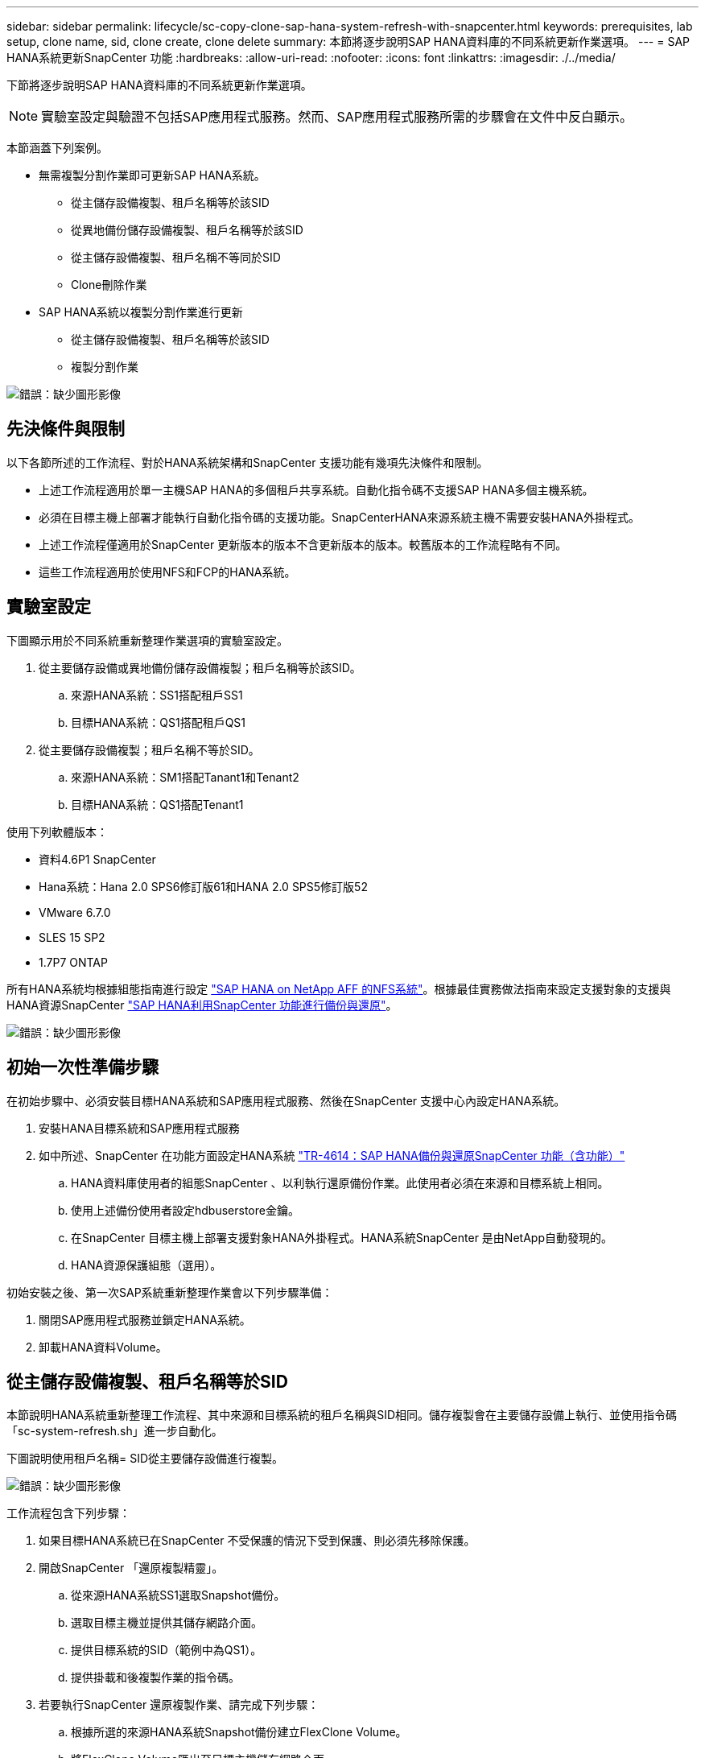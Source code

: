 ---
sidebar: sidebar 
permalink: lifecycle/sc-copy-clone-sap-hana-system-refresh-with-snapcenter.html 
keywords: prerequisites, lab setup, clone name, sid, clone create, clone delete 
summary: 本節將逐步說明SAP HANA資料庫的不同系統更新作業選項。 
---
= SAP HANA系統更新SnapCenter 功能
:hardbreaks:
:allow-uri-read: 
:nofooter: 
:icons: font
:linkattrs: 
:imagesdir: ./../media/


[role="lead"]
下節將逐步說明SAP HANA資料庫的不同系統更新作業選項。


NOTE: 實驗室設定與驗證不包括SAP應用程式服務。然而、SAP應用程式服務所需的步驟會在文件中反白顯示。

本節涵蓋下列案例。

* 無需複製分割作業即可更新SAP HANA系統。
+
** 從主儲存設備複製、租戶名稱等於該SID
** 從異地備份儲存設備複製、租戶名稱等於該SID
** 從主儲存設備複製、租戶名稱不等同於SID
** Clone刪除作業


* SAP HANA系統以複製分割作業進行更新
+
** 從主儲存設備複製、租戶名稱等於該SID
** 複製分割作業




image:sc-copy-clone-image15.png["錯誤：缺少圖形影像"]



== 先決條件與限制

以下各節所述的工作流程、對於HANA系統架構和SnapCenter 支援功能有幾項先決條件和限制。

* 上述工作流程適用於單一主機SAP HANA的多個租戶共享系統。自動化指令碼不支援SAP HANA多個主機系統。
* 必須在目標主機上部署才能執行自動化指令碼的支援功能。SnapCenterHANA來源系統主機不需要安裝HANA外掛程式。
* 上述工作流程僅適用於SnapCenter 更新版本的版本不含更新版本的版本。較舊版本的工作流程略有不同。
* 這些工作流程適用於使用NFS和FCP的HANA系統。




== 實驗室設定

下圖顯示用於不同系統重新整理作業選項的實驗室設定。

. 從主要儲存設備或異地備份儲存設備複製；租戶名稱等於該SID。
+
.. 來源HANA系統：SS1搭配租戶SS1
.. 目標HANA系統：QS1搭配租戶QS1


. 從主要儲存設備複製；租戶名稱不等於SID。
+
.. 來源HANA系統：SM1搭配Tanant1和Tenant2
.. 目標HANA系統：QS1搭配Tenant1




使用下列軟體版本：

* 資料4.6P1 SnapCenter
* Hana系統：Hana 2.0 SPS6修訂版61和HANA 2.0 SPS5修訂版52
* VMware 6.7.0
* SLES 15 SP2
* 1.7P7 ONTAP


所有HANA系統均根據組態指南進行設定 https://docs.netapp.com/us-en/netapp-solutions-sap/bp/saphana_aff_nfs_introduction.html["SAP HANA on NetApp AFF 的NFS系統"^]。根據最佳實務做法指南來設定支援對象的支援與HANA資源SnapCenter https://docs.netapp.com/us-en/netapp-solutions-sap/backup/saphana-br-scs-overview.html["SAP HANA利用SnapCenter 功能進行備份與還原"^]。

image:sc-copy-clone-image16.png["錯誤：缺少圖形影像"]



== 初始一次性準備步驟

在初始步驟中、必須安裝目標HANA系統和SAP應用程式服務、然後在SnapCenter 支援中心內設定HANA系統。

. 安裝HANA目標系統和SAP應用程式服務
. 如中所述、SnapCenter 在功能方面設定HANA系統 https://docs.netapp.com/us-en/netapp-solutions-sap/backup/saphana-br-scs-overview.html["TR-4614：SAP HANA備份與還原SnapCenter 功能（含功能）"^]
+
.. HANA資料庫使用者的組態SnapCenter 、以利執行還原備份作業。此使用者必須在來源和目標系統上相同。
.. 使用上述備份使用者設定hdbuserstore金鑰。
.. 在SnapCenter 目標主機上部署支援對象HANA外掛程式。HANA系統SnapCenter 是由NetApp自動發現的。
.. HANA資源保護組態（選用）。




初始安裝之後、第一次SAP系統重新整理作業會以下列步驟準備：

. 關閉SAP應用程式服務並鎖定HANA系統。
. 卸載HANA資料Volume。




== 從主儲存設備複製、租戶名稱等於SID

本節說明HANA系統重新整理工作流程、其中來源和目標系統的租戶名稱與SID相同。儲存複製會在主要儲存設備上執行、並使用指令碼「sc-system-refresh.sh」進一步自動化。

下圖說明使用租戶名稱= SID從主要儲存設備進行複製。

image:sc-copy-clone-image17.png["錯誤：缺少圖形影像"]

工作流程包含下列步驟：

. 如果目標HANA系統已在SnapCenter 不受保護的情況下受到保護、則必須先移除保護。
. 開啟SnapCenter 「還原複製精靈」。
+
.. 從來源HANA系統SS1選取Snapshot備份。
.. 選取目標主機並提供其儲存網路介面。
.. 提供目標系統的SID（範例中為QS1）。
.. 提供掛載和後複製作業的指令碼。


. 若要執行SnapCenter 還原複製作業、請完成下列步驟：
+
.. 根據所選的來源HANA系統Snapshot備份建立FlexClone Volume。
.. 將FlexClone Volume匯出至目標主機儲存網路介面。
.. 執行掛載作業指令碼。
+
*** FlexClone Volume會以資料Volume的形式掛載於目標主機。
*** 將擁有權變更為qs1adm。


.. 執行複製後作業指令碼。
+
*** 恢復系統資料庫。
*** 恢復租戶名稱= QS1的租戶資料庫。




. 啟動SAP應用程式服務。
. 或者、也可以保護SnapCenter 目標HANA資源。


下列螢幕擷取畫面顯示必要步驟。

. 從來源系統SS1選取Snapshot備份、然後按一下從備份複製。
+
image:sc-copy-clone-image18.png["錯誤：缺少圖形影像"]

. 選取安裝目標系統QS1的主機。輸入QS1作為目標SID。NFS匯出IP位址必須是目標主機的儲存網路介面。
+

NOTE: 此處輸入的目標SID可控制SnapCenter 如何管理實體複本。如果目標SnapCenter 主機上的目標SID已在支援中設定、SnapCenter 則只需將實體複本指派給主機即可。如果目標主機上未設定該SID、SnapCenter 則會建立新的資源。

+
image:sc-copy-clone-image19.png["錯誤：缺少圖形影像"]

. 使用所需的命令列選項輸入掛載和後複製指令碼。
+
image:sc-copy-clone-image20.png["錯誤：缺少圖形影像"]

. 中的「工作詳細資料」畫面SnapCenter 會顯示作業進度。工作詳細資料也顯示、包括資料庫還原在內的整體執行時間不到2分鐘。
+
image:sc-copy-clone-image21.png["錯誤：缺少圖形影像"]

. 「sc-system-refresh.sh」指令碼的記錄檔會顯示執行掛載和還原作業的不同步驟。指令碼會自動偵測到來源系統有單一租戶、且名稱與來源系統SID SS1相同。因此指令碼會使用租戶名稱QS1來復原租戶。
+

NOTE: 如果來源租戶名稱與來源租戶ID相同、但與預設租戶組態旗標相同、請參閱一節 link:sc-copy-clone-sap-hana-system-refresh-operation-workflows-using-storage-snapshot-backups["「使用儲存快照備份的SAP HANA系統更新作業流程、」"] 不再設定、恢復作業會失敗、必須手動執行。

+
....
20220421045731###hana-7###sc-system-refresh.sh: Version: 1.1
20220421045731###hana-7###sc-system-refresh.sh: Unmounting data volume.
20220421045731###hana-7###sc-system-refresh.sh: umount /hana/data/QS1/mnt00001
20220421045731###hana-7###sc-system-refresh.sh: Deleting /etc/fstab entry.
20220421045731###hana-7###sc-system-refresh.sh: Data volume unmounted successfully.
20220421052009###hana-7###sc-system-refresh.sh: Version: 1.1
20220421052009###hana-7###sc-system-refresh.sh: Adding entry in /etc/fstab.
20220421052009###hana-7###sc-system-refresh.sh: 192.168.175.117:/SS1_data_mnt00001_Clone_0421220520054605 /hana/data/QS1/mnt00001 nfs rw,vers=3,hard,timeo=600,rsize=1048576,wsize=1048576,intr,noatime,nolock 0 0
20220421052009###hana-7###sc-system-refresh.sh: Mounting data volume: mount /hana/data/QS1/mnt00001.
20220421052009###hana-7###sc-system-refresh.sh: Data volume mounted successfully.
20220421052009###hana-7###sc-system-refresh.sh: Change ownership to qs1adm.
20220421052019###hana-7###sc-system-refresh.sh: Version: 1.1
20220421052019###hana-7###sc-system-refresh.sh: Recover system database.
20220421052019###hana-7###sc-system-refresh.sh: /usr/sap/QS1/HDB11/exe/Python/bin/python /usr/sap/QS1/HDB11/exe/python_support/recoverSys.py --command "RECOVER DATA USING SNAPSHOT CLEAR LOG"
20220421052049###hana-7###sc-system-refresh.sh: Wait until SAP HANA database is started ....
20220421052049###hana-7###sc-system-refresh.sh: Status:  GRAY
20220421052059###hana-7###sc-system-refresh.sh: Status:  GRAY
20220421052110###hana-7###sc-system-refresh.sh: Status:  GRAY
20220421052120###hana-7###sc-system-refresh.sh: Status:  GRAY
20220421052130###hana-7###sc-system-refresh.sh: Status:  GREEN
20220421052130###hana-7###sc-system-refresh.sh: SAP HANA database is started.
20220421052130###hana-7###sc-system-refresh.sh: Source Tenant: SS1
20220421052130###hana-7###sc-system-refresh.sh: Source SID: SS1
20220421052130###hana-7###sc-system-refresh.sh: Source system has a single tenant and tenant name is identical to source SID: SS1
20220421052130###hana-7###sc-system-refresh.sh: Target tenant will have the same name as target SID: QS1.
20220421052130###hana-7###sc-system-refresh.sh: Recover tenant database QS1.
20220421052130###hana-7###sc-system-refresh.sh: /usr/sap/QS1/SYS/exe/hdb/hdbsql -U QS1KEY RECOVER DATA FOR QS1 USING SNAPSHOT CLEAR LOG
0 rows affected (overall time 35.259489 sec; server time 35.257522 sec)
20220421052206###hana-7###sc-system-refresh.sh: Checking availability of Indexserver for tenant QS1.
20220421052206###hana-7###sc-system-refresh.sh: Recovery of tenant database QS1 succesfully finished.
20220421052206###hana-7###sc-system-refresh.sh: Status: GREEN
....
. 完成「視覺化」工作後SnapCenter 、可在來源系統的拓撲檢視中看到實體複本。
+
image:sc-copy-clone-image22.png["錯誤：缺少圖形影像"]

. HANA資料庫現在正在執行、SAP應用程式服務也可以啟動。
. 如果您想要保護目標HANA系統、則必須在SnapCenter 功能區中設定資源保護。
+
image:sc-copy-clone-image23.png["錯誤：缺少圖形影像"]





== 從異地備份儲存設備複製、租戶名稱等於SID

本節說明HANA系統重新整理工作流程、其中來源和目標系統的租戶名稱與SID相同。儲存複製會在異地備份儲存設備上執行、並使用指令碼「sc-system-refresh.sh」進一步自動化。

image:sc-copy-clone-image24.png["錯誤：缺少圖形影像"]

HANA系統重新整理工作流程中、主要與異地備份儲存複製的唯一差異、在於SnapCenter 選擇了使用效益技術的Snapshot備份。若要進行異地備份儲存複製、必須先選取次要備份。

image:sc-copy-clone-image25.png["錯誤：缺少圖形影像"]

如果所選備份有多個次要儲存位置、您需要選取所需的目的地Volume。

image:sc-copy-clone-image26.png["錯誤：缺少圖形影像"]

所有後續步驟都與從主儲存設備複製的工作流程相同、如「」一節所述<<從主儲存設備複製、租戶名稱等於SID>>。」



== 使用租戶名稱不等於SID的主儲存設備複製

本節說明HANA系統重新整理工作流程、其中來源的租戶名稱與SID不相等。儲存複製會在主要儲存設備上執行、並使用指令碼「sc-system-refresh.sh」進一步自動化。

image:sc-copy-clone-image27.png["錯誤：缺少圖形影像"]

所需的SnapCenter 步驟與本節中所述相同<<從主儲存設備複製、租戶名稱等於SID>>。」 不同之處在於指令碼「sc-system-refresh.sh」中的租戶還原作業。

如果指令碼偵測到來源系統租戶名稱不同於來源系統的SID、則目標系統上的租戶還原會使用與來源租戶相同的租戶名稱執行。如果目標租戶名稱應該有不同的名稱、則之後必須手動重新命名租戶。


NOTE: 如果來源系統有多個租戶、指令碼只會恢復第一個租戶。其他租戶必須手動恢復。

....
20201118121320###hana-7###sc-system-refresh.sh: Adding entry in /etc/fstab.
20201118121320###hana-7###sc-system-refresh.sh: 192.168.175.117:/Scc71107fe-3211-498a-b6b3-d7d3591d7448 /hana/data/QS1/mnt00001 nfs rw,vers=3,hard,timeo=600,rsize=1048576,wsize=1048576,intr,noatime,nolock 0 0
20201118121320###hana-7###sc-system-refresh.sh: Mounting data volume: mount /hana/data/QS1/mnt00001.
20201118121320###hana-7###sc-system-refresh.sh: Data volume mounted successfully.
20201118121320###hana-7###sc-system-refresh.sh: Change ownership to qs1adm.
20201118121330###hana-7###sc-system-refresh.sh: Recover system database.
20201118121330###hana-7###sc-system-refresh.sh: /usr/sap/QS1/HDB11/exe/Python/bin/python /usr/sap/QS1/HDB11/exe/python_support/recoverSys.py --command "RECOVER DATA USING SNAPSHOT CLEAR LOG"
20201118121402###hana-7###sc-system-refresh.sh: Wait until SAP HANA database is started ....
20201118121402###hana-7###sc-system-refresh.sh: Status:  GRAY
20201118121412###hana-7###sc-system-refresh.sh: Status:  GREEN
20201118121412###hana-7###sc-system-refresh.sh: SAP HANA database is started.
20201118121412###hana-7###sc-system-refresh.sh: Source system contains more than one tenant, recovery will only be executed for the first tenant.
20201118121412###hana-7###sc-system-refresh.sh: List of tenants: TENANT1,TENANT2
20201118121412###hana-7###sc-system-refresh.sh: Recover tenant database TENANT1.
20201118121412###hana-7###sc-system-refresh.sh: /usr/sap/QS1/SYS/exe/hdb/hdbsql -U QS1KEY RECOVER DATA FOR TENANT1 USING SNAPSHOT CLEAR LOG
0 rows affected (overall time 34.777174 sec; server time 34.775540 sec)
20201118121447###hana-7###sc-system-refresh.sh: Checking availability of Indexserver for tenant TENANT1.
20201118121447###hana-7###sc-system-refresh.sh: Recovery of tenant database TENANT1 succesfully finished.
20201118121447###hana-7###sc-system-refresh.sh: Status: GREEN
....


== Clone刪除作業

新的SAP HANA系統更新作業是透過SnapCenter 使用「取消實體複製」作業來清理目標系統、以開始執行。


NOTE: SAP應用程式服務不會以SnapCenter 不含實體複製刪除的工作流程停止。指令碼可以在關機功能內擴充、或是必須手動停止應用程式服務。

如果目標HANA系統已在SnapCenter 不受保護的情況下受到保護、則必須先移除保護。在目標系統的拓撲檢視中、按一下移除保護。

image:sc-copy-clone-image28.png["錯誤：缺少圖形影像"]

image:sc-copy-clone-image29.png["錯誤：缺少圖形影像"]

複製刪除工作流程現在會以下列步驟執行：

. 在來源系統的拓撲檢視中選取實體複本、然後按一下刪除。
+
image:sc-copy-clone-image30.png["錯誤：缺少圖形影像"]

. 輸入預先複製的指令行選項、然後卸載指令碼。
+
image:sc-copy-clone-image31.png["錯誤：缺少圖形影像"]

. 中的「工作詳細資料」畫面SnapCenter 會顯示作業進度。
+
image:sc-copy-clone-image32.png["錯誤：缺少圖形影像"]

. 「sc-system-refresh.sh」指令碼的記錄檔會顯示關機和卸載作業步驟。
+
....
20220421070643###hana-7###sc-system-refresh.sh: Version: 1.1
20220421070643###hana-7###sc-system-refresh.sh: Stopping HANA database.
20220421070643###hana-7###sc-system-refresh.sh: sapcontrol -nr 11 -function StopSystem HDB
21.04.2022 07:06:43
StopSystem
OK
20220421070643###hana-7###sc-system-refresh.sh: Wait until SAP HANA database is stopped ....
20220421070643###hana-7###sc-system-refresh.sh: Status:  GREEN
20220421070653###hana-7###sc-system-refresh.sh: Status:  GREEN
20220421070703###hana-7###sc-system-refresh.sh: Status:  GREEN
20220421070714###hana-7###sc-system-refresh.sh: Status:  GREEN
20220421070724###hana-7###sc-system-refresh.sh: Status:  GRAY
20220421070724###hana-7###sc-system-refresh.sh: SAP HANA database is stopped.
20220421070728###hana-7###sc-system-refresh.sh: Version: 1.1
20220421070728###hana-7###sc-system-refresh.sh: Unmounting data volume.
20220421070728###hana-7###sc-system-refresh.sh: umount /hana/data/QS1/mnt00001
20220421070728###hana-7###sc-system-refresh.sh: Deleting /etc/fstab entry.
20220421070728###hana-7###sc-system-refresh.sh: Data volume unmounted successfully.
....
. SAP HANA重新整理作業現在可以使用SnapCenter 「建立實體複本」作業重新啟動。




== SAP HANA系統透過實體複本分割作業進行更新

如果系統更新作業的目標系統使用時間較長（超過1-2週）、則通常不會有任何FlexClone容量節約效益。此外、SnapCenter 來源系統的相依Snapshot備份也會遭到封鎖、而非由資訊保留管理部門刪除。

因此、在大多數情況下、將FlexClone磁碟區分割為系統重新整理作業的一部分是合理的做法。


NOTE: 複製分割作業不會封鎖複製磁碟區的使用、因此可在HANA資料庫使用期間隨時執行。


NOTE: 利用複製分割作業SnapCenter 、將SnapCenter 會刪除在目標系統上建立的所有備份、並將其儲存在資訊庫中。對於NetApp AFF 功能區系統、複製分割作業會將Snapshot複本保留在磁碟區上、僅供FAS 由效益管理系統刪除Snapshot複本ONTAP 。這是SnapCenter 一個已知的錯誤、將在未來的版本中解決。

在來源系統的拓撲檢視中、選取實體複本並按一下實體複本分割、即可啟動位於實體複本的實體複本分割工作流程SnapCenter 。

image:sc-copy-clone-image33.png["錯誤：缺少圖形影像"]

下一個畫面會顯示預覽、提供分割Volume所需容量的相關資訊。

image:sc-copy-clone-image34.png["錯誤：缺少圖形影像"]

這個職務記錄會顯示複本分割作業的進度。SnapCenter

image:sc-copy-clone-image35.png["錯誤：缺少圖形影像"]

回到來源系統的拓撲檢視時、無法再看到實體複本。分割磁碟區現在已獨立於來源系統的Snapshot備份。

image:sc-copy-clone-image36.png["錯誤：缺少圖形影像"]

image:sc-copy-clone-image37.png["錯誤：缺少圖形影像"]

複製分割作業之後的重新整理工作流程、與沒有複製分割的作業略有不同。完成複製分割作業之後、不再需要執行複製刪除作業、因為目標資料磁碟區不再是FlexClone磁碟區。

工作流程包含下列步驟：

. 如果目標HANA系統已在SnapCenter 不受保護的情況下受到保護、則必須先移除保護。
. 進入SnapCenter 「還原複製精靈」。
+
.. 從來源HANA系統SS1選取Snapshot備份。
.. 選取目標主機、並提供目標主機的儲存網路介面。
.. 提供用於預複製、掛載和後複製作業的指令碼。


. 實體複製作業：SnapCenter
+
.. 根據所選的來源HANA系統Snapshot備份建立FlexClone Volume。
.. 將FlexClone Volume匯出至目標主機儲存網路介面。
.. 執行掛載作業指令碼。
+
*** FlexClone Volume會以資料Volume的形式掛載於目標主機。
*** 將擁有權變更為qs1adm。


.. 執行複製後作業指令碼。
+
*** 恢復系統資料庫。
*** 使用租戶名稱= QS1來還原租戶資料庫。




. 手動刪除舊的分割目標Volume。
. 或者、也可以保護SnapCenter 目標HANA資源。


下列螢幕擷取畫面顯示必要步驟。

. 從來源系統SS1選取Snapshot備份、然後按一下「Clone from Backup（從備份複製）」。
+
image:sc-copy-clone-image38.png["錯誤：缺少圖形影像"]

. 選取安裝目標系統QS1的主機。輸入QS1作為目標SID。NFS匯出IP位址必須是目標主機的儲存網路介面。
+

NOTE: 此處輸入的目標SID可控制SnapCenter 如何管理實體複本。如果目標SnapCenter 主機上的目標SID已在支援中設定、SnapCenter 則只需將實體複本指派給主機即可。如果目標主機上未設定該SID、SnapCenter 則會建立新的資源。

+
image:sc-copy-clone-image39.png["錯誤：缺少圖形影像"]

. 使用所需的命令列選項、輸入預先複製、掛載及後複製指令碼。在預先複製步驟中、指令碼用於關閉HANA資料庫並卸載資料Volume。
+
image:sc-copy-clone-image40.png["錯誤：缺少圖形影像"]

. 中的「工作詳細資料」畫面SnapCenter 會顯示作業進度。工作詳細資料也顯示、包括資料庫還原在內的整體執行時間不到2分鐘。
+
image:sc-copy-clone-image41.png["錯誤：缺少圖形影像"]

. 「sc-system-refresh.sh」指令碼的記錄檔會顯示關機、卸載、掛載及還原作業所執行的不同步驟。指令碼會自動偵測到來源系統有單一租戶、且名稱與來源系統SID SS1相同。因此指令碼會使用租戶名稱QS1來復原租戶。
+
....
20220421080553###hana-7###sc-system-refresh.sh: Version: 1.1
20220421080553###hana-7###sc-system-refresh.sh: Stopping HANA database.
20220421080553###hana-7###sc-system-refresh.sh: sapcontrol -nr 11 -function StopSystem HDB
21.04.2022 08:05:53
StopSystem
OK
20220421080553###hana-7###sc-system-refresh.sh: Wait until SAP HANA database is stopped ….
20220421080554###hana-7###sc-system-refresh.sh: Status:  GREEN
20220421080604###hana-7###sc-system-refresh.sh: Status:  GREEN
20220421080614###hana-7###sc-system-refresh.sh: Status:  GREEN
20220421080624###hana-7###sc-system-refresh.sh: Status:  GRAY
20220421080624###hana-7###sc-system-refresh.sh: SAP HANA database is stopped.
20220421080628###hana-7###sc-system-refresh.sh: Version: 1.1
20220421080628###hana-7###sc-system-refresh.sh: Unmounting data volume.
20220421080628###hana-7###sc-system-refresh.sh: umount /hana/data/QS1/mnt00001
20220421080628###hana-7###sc-system-refresh.sh: Deleting /etc/fstab entry.
20220421080628###hana-7###sc-system-refresh.sh: Data volume unmounted successfully.
20220421080639###hana-7###sc-system-refresh.sh: Version: 1.1
20220421080639###hana-7###sc-system-refresh.sh: Adding entry in /etc/fstab.
20220421080639###hana-7###sc-system-refresh.sh: 192.168.175.117:/SS1_data_mnt00001_Clone_0421220806358029 /hana/data/QS1/mnt00001 nfs rw,vers=3,hard,timeo=600,rsize=1048576,wsize=1048576,intr,noatime,nolock 0 0
20220421080639###hana-7###sc-system-refresh.sh: Mounting data volume: mount /hana/data/QS1/mnt00001.
20220421080639###hana-7###sc-system-refresh.sh: Data volume mounted successfully.
20220421080639###hana-7###sc-system-refresh.sh: Change ownership to qs1adm.
20220421080649###hana-7###sc-system-refresh.sh: Version: 1.1
20220421080649###hana-7###sc-system-refresh.sh: Recover system database.
20220421080649###hana-7###sc-system-refresh.sh: /usr/sap/QS1/HDB11/exe/Python/bin/python /usr/sap/QS1/HDB11/exe/python_support/recoverSys. – --comma“d "RECOVER DATA USING SNAPSHOT CLEAR ”OG"
20220421080719###hana-7###sc-system-refresh.sh: Wait until SAP HANA database is started ....
20220421080719###hana-7###sc-system-refresh.sh: Status:  GRAY
20220421080730###hana-7###sc-system-refresh.sh: Status:  YELLOW
20220421080740###hana-7###sc-system-refresh.sh: Status:  YELLOW
20220421080750###hana-7###sc-system-refresh.sh: Status:  YELLOW
20220421080800###hana-7###sc-system-refresh.sh: Status:  YELLOW
20220421080810###hana-7###sc-system-refresh.sh: Status:  YELLOW
20220421080821###hana-7###sc-system-refresh.sh: Status:  YELLOW
20220421080831###hana-7###sc-system-refresh.sh: Status:  GREEN
20220421080831###hana-7###sc-system-refresh.sh: SAP HANA database is started.
20220421080831###hana-7###sc-system-refresh.sh: Source Tenant: SS1
20220421080831###hana-7###sc-system-refresh.sh: Source SID: SS1
20220421080831###hana-7###sc-system-refresh.sh: Source system has a single tenant and tenant name is identical to source SID: SS1
20220421080831###hana-7###sc-system-refresh.sh: Target tenant will have the same name as target SID: QS1.
20220421080831###hana-7###sc-system-refresh.sh: Recover tenant database QS1.
20220421080831###hana-7###sc-system-refresh.sh: /usr/sap/QS1/SYS/exe/hdb/hdbsql -U QS1KEY RECOVER DATA FOR QS1 USING SNAPSHOT CLEAR LOG
0 rows affected (overall time 37.900516 sec; server time 37.897472 sec)
20220421080909###hana-7###sc-system-refresh.sh: Checking availability of Indexserver for tenant QS1.
20220421080909###hana-7###sc-system-refresh.sh: Recovery of tenant database QS1 succesfully finished.
20220421080909###hana-7###sc-system-refresh.sh: Status: GREEN
....
. 重新整理作業完成後、舊的目標資料Volume仍存在、必須以手動方式刪除、例如ONTAP 使用「靜態系統管理程式」。




== 利用PowerShell指令碼實現工作流程自動化SnapCenter

在前幾節中、使用SnapCenter 者介面執行不同的工作流程。所有的工作流程也可以透過PowerShell指令碼或REST API呼叫來執行、以進一步實現自動化。下列各節說明下列工作流程的基本PowerShell指令碼範例。

* 建立實體複本
* 刪除實體複本



NOTE: 範例指令碼是以原樣提供、NetApp不支援。

所有指令碼都必須在PowerShell命令視窗中執行。在執行指令碼之前、SnapCenter 必須使用「Open-SmConnection」命令建立與該伺服器的連線。



=== 建立實體複本

以下簡單的指令碼說明SnapCenter 如何使用PowerShell命令執行實體複製建立作業。執行「New-SmClone」命令時、會使用實驗室環境所需的命令列選項、以及先前討論的自動化指令碼。SnapCenter

....
$BackupName='SnapCenter_LocalSnap_Hourly_05-16-2022_11.00.01.0153'
$JobInfo=New-SmClone -AppPluginCode hana -BackupName $BackupName -Resources @{"Host"="hana-1.sapcc.stl.netapp.com";"UID"="MDC\SS1"} -CloneToInstance hana-7.sapcc.stl.netapp.com -mountcommand '/mnt/sapcc-share/SAP-System-Refresh/sc-system-refresh.sh mount QS1' -postclonecreatecommands '/mnt/sapcc-share/SAP-System-Refresh/sc-system-refresh.sh recover QS1' -NFSExportIPs 192.168.175.75 -CloneUid 'MDC\QS1'
# Get JobID of clone create job
$Job=Get-SmJobSummaryReport | ?{$_.JobType -eq "Clone" } | ?{$_.JobName -Match $BackupName} | ?{$_.Status -eq "Running"}
$JobId=$Job.SmJobId
Get-SmJobSummaryReport -JobId $JobId
# Wait until job is finished
do { $Job=Get-SmJobSummaryReport -JobId $JobId; write-host $Job.Status; sleep 20 } while ( $Job.Status -Match "Running" )
Write-Host " "
Get-SmJobSummaryReport -JobId $JobId
Write-Host "Clone create job has been finshed."
....
畫面輸出會顯示實體複本建立PowerShell指令碼的執行。

....
PS C:\NetApp> .\clone-create.ps1
SmJobId            : 31887
JobCreatedDateTime :
JobStartDateTime   : 5/17/2022 3:19:06 AM
JobEndDateTime     :
JobDuration        :
JobName            : Clone from backup 'SnapCenter_LocalSnap_Hourly_05-13-2022_03.00.01.8016'
JobDescription     :
Status             : Running
IsScheduled        : False
JobError           :
JobType            : Clone
PolicyName         :
Running
Running
Running
Running
Running
Running
Running
Completed

SmJobId            : 31887
JobCreatedDateTime :
JobStartDateTime   : 5/17/2022 3:19:06 AM
JobEndDateTime     : 5/17/2022 3:21:14 AM
JobDuration        : 00:02:07.7530310
JobName            : Clone from backup 'SnapCenter_LocalSnap_Hourly_05-13-2022_03.00.01.8016'
JobDescription     :
Status             : Completed
IsScheduled        : False
JobError           :
JobType            : Clone
PolicyName         :
Clone create job has been finshed.
PS C:\NetApp>
....


=== 刪除實體複本

以下簡單的指令碼示範SnapCenter 如何使用PowerShell命令執行循環複製刪除作業。使用實驗室環境所需的命令列選項和之前討論的自動化指令碼、執行「移除短完整複製」命令。SnapCenter

....
$CloneInfo=Get-SmClone |?{$_.CloneName -Match "hana-1_sapcc_stl_netapp_com_hana_MDC_SS1" }
$JobInfo=Remove-SmClone -CloneName $CloneInfo.CloneName -PluginCode hana -PreCloneDeleteCommands '/mnt/sapcc-share/SAP-System-Refresh/sc-system-refresh.sh shutdown QS1' -UnmountCommands '/mnt/sapcc-share/SAP-System-Refresh/sc-system-refresh.sh umount QS1' -Confirm: $False
Get-SmJobSummaryReport -JobId $JobInfo.Id
# Wait until job is finished
do { $Job=Get-SmJobSummaryReport -JobId $JobInfo.Id; write-host $Job.Status; sleep 20 } while ( $Job.Status -Match "Running" )
Write-Host " "
Get-SmJobSummaryReport -JobId $JobInfo.Id
Write-Host "Clone delete job has been finshed."
PS C:\NetApp>
....
畫面輸出會顯示複製刪除PowerShell指令碼的執行。

....
PS C:\NetApp> .\clone-delete.ps1
SmJobId            : 31888
JobCreatedDateTime :
JobStartDateTime   : 5/17/2022 3:24:29 AM
JobEndDateTime     :
JobDuration        :
JobName            : Deleting clone 'hana-1_sapcc_stl_netapp_com_hana_MDC_SS1__clone__31887_MDC_SS1_05-17-2022_03.19.14'
JobDescription     :
Status             : Running
IsScheduled        : False
JobError           :
JobType            : DeleteClone
PolicyName         :
Running
Running
Running
Running
Running
Completed

SmJobId            : 31888
JobCreatedDateTime :
JobStartDateTime   : 5/17/2022 3:24:29 AM
JobEndDateTime     : 5/17/2022 3:25:57 AM
JobDuration        : 00:01:27.7598430
JobName            : Deleting clone 'hana-1_sapcc_stl_netapp_com_hana_MDC_SS1__clone__31887_MDC_SS1_05-17-2022_03.19.14'
JobDescription     :
Status             : Completed
IsScheduled        : False
JobError           :
JobType            : DeleteClone
PolicyName         :
Clone delete job has been finshed.
PS C:\NetApp>
....